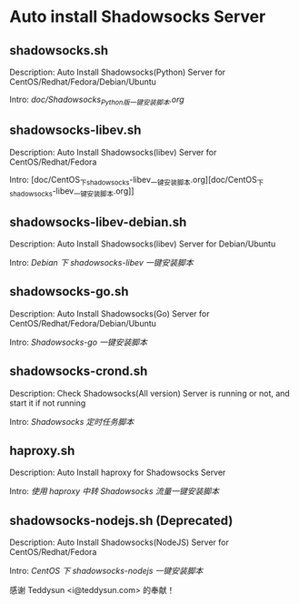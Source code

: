 * Auto install Shadowsocks Server

** shadowsocks.sh

Description: Auto Install Shadowsocks(Python) Server for CentOS/Redhat/Fedora/Debian/Ubuntu

Intro: [[doc/Shadowsocks_Python_版一键安装脚本.org][doc/Shadowsocks_Python_版一键安装脚本.org]]

** shadowsocks-libev.sh

Description: Auto Install Shadowsocks(libev) Server for CentOS/Redhat/Fedora

Intro: [doc/CentOS_下_shadowsocks-libev_一键安装脚本.org][doc/CentOS_下_shadowsocks-libev_一键安装脚本.org]]

** shadowsocks-libev-debian.sh

Description: Auto Install Shadowsocks(libev) Server for Debian/Ubuntu

Intro: [[doc/Debian 下 shadowsocks-libev 一键安装脚本.org][Debian 下 shadowsocks-libev 一键安装脚本]]

** shadowsocks-go.sh

Description: Auto Install Shadowsocks(Go) Server for CentOS/Redhat/Fedora/Debian/Ubuntu

Intro: [[doc/Shadowsocks-go 一键安装脚本.org][Shadowsocks-go 一键安装脚本]]

** shadowsocks-crond.sh

Description: Check Shadowsocks(All version) Server is running or not, and start it if not running

Intro: [[doc/Shadowsocks 定时任务脚本.org][Shadowsocks 定时任务脚本]]

** haproxy.sh

Description: Auto Install haproxy for Shadowsocks Server

Intro: [[doc/使用 haproxy 中转 Shadowsocks 流量一键安装脚本.org][使用 haproxy 中转 Shadowsocks 流量一键安装脚本]]

** shadowsocks-nodejs.sh (Deprecated)

Description: Auto Install Shadowsocks(NodeJS) Server for CentOS/Redhat/Fedora

Intro: [[doc/CentOS 下 shadowsocks-nodejs 一键安装脚本.org][CentOS 下 shadowsocks-nodejs 一键安装脚本]]

感谢 Teddysun <i@teddysun.com> 的奉献！
